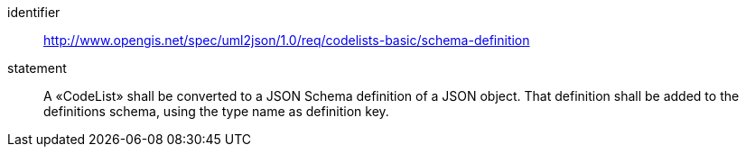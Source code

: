 [requirement]
====
[%metadata]
identifier:: http://www.opengis.net/spec/uml2json/1.0/req/codelists-basic/schema-definition
statement:: A «CodeList» shall be converted to a JSON Schema definition of a JSON object. That definition shall be added to the definitions schema, using the type name as definition key. 

====
